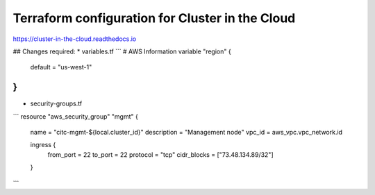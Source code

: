 Terraform configuration for Cluster in the Cloud
================================================

https://cluster-in-the-cloud.readthedocs.io

## Changes required:
* variables.tf
```
# AWS Information
variable "region" {
  default = "us-west-1"
}
```

* security-groups.tf
```
resource "aws_security_group" "mgmt" {
  name        = "citc-mgmt-${local.cluster_id}"
  description = "Management node"
  vpc_id      = aws_vpc.vpc_network.id

  ingress {
    from_port   = 22
    to_port     = 22
    protocol    = "tcp"
    cidr_blocks = ["73.48.134.89/32"]
  }
```
